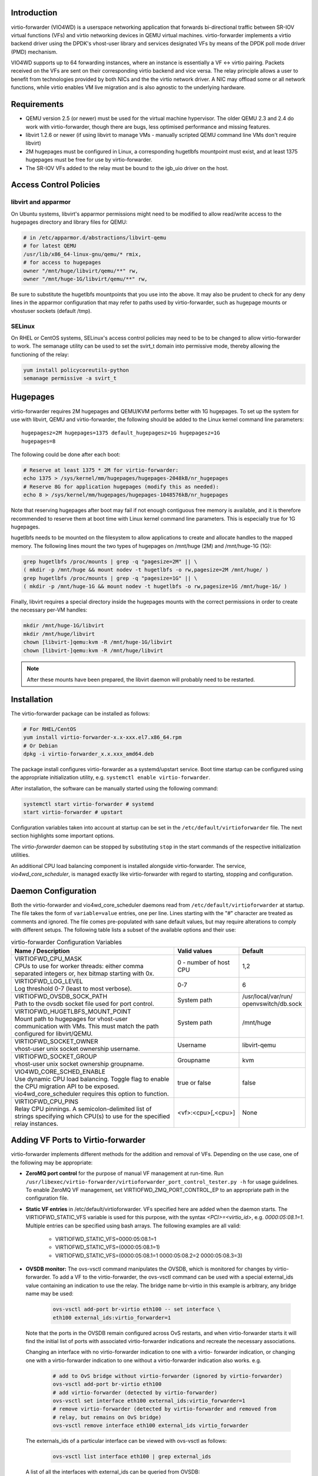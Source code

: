 Introduction
============
virtio-forwarder (VIO4WD) is a userspace networking application that forwards
bi-directional traffic between SR-IOV virtual functions (VFs) and virtio
networking devices in QEMU virtual machines. virtio-forwarder implements a virtio
backend driver using the DPDK's vhost-user library and services designated VFs
by means of the DPDK poll mode driver (PMD) mechanism.

VIO4WD supports up to 64 forwarding instances, where an instance is essentially a
VF <-> virtio pairing. Packets received on the VFs are sent on their
corresponding virtio backend and vice versa. The relay principle allows a user
to benefit from technologies provided by both NICs and the the virtio network
driver. A NIC may offload some or all network functions, while virtio enables VM
live migration and is also agnostic to the underlying hardware.

Requirements
============
- QEMU version 2.5 (or newer) must be used for the virtual machine hypervisor.
  The older QEMU 2.3 and 2.4 do work with virtio-forwarder, though there are bugs,
  less optimised performance and missing features.
- libvirt 1.2.6 or newer (if using libvirt to manage VMs - manually scripted
  QEMU command line VMs don't require libvirt)
- 2M hugepages must be configured in Linux, a corresponding hugetlbfs mountpoint
  must exist, and at least 1375 hugepages must be free for use by virtio-forwarder.
- The SR-IOV VFs added to the relay must be bound to the igb_uio driver on the
  host.

Access Control Policies
=======================

libvirt and apparmor
--------------------
On Ubuntu systems, libvirt's apparmor permissions might need to be modified to
allow read/write access to the hugepages directory and library files for QEMU:

.. code:: bash

	# in /etc/apparmor.d/abstractions/libvirt-qemu
	# for latest QEMU
	/usr/lib/x86_64-linux-gnu/qemu/* rmix,
	# for access to hugepages
	owner "/mnt/huge/libvirt/qemu/**" rw,
	owner "/mnt/huge-1G/libvirt/qemu/**" rw,

Be sure to substitute the hugetlbfs mountpoints that you use into the above. It
may also be prudent to check for any deny lines in the apparmor configuration
that may refer to paths used by virtio-forwarder, such as hugepage mounts or
vhostuser sockets (default /tmp).

SELinux
-------
On RHEL or CentOS systems, SELinux's access control policies may need to be to
be changed to allow virtio-forwarder to work. The semanage utility can be used to
set the svirt_t domain into permissive mode, thereby allowing the functioning of
the relay:

.. code:: bash

	yum install policycoreutils-python
	semanage permissive -a svirt_t

Hugepages
=========
virtio-forwarder requires 2M hugepages and QEMU/KVM performs better with 1G
hugepages. To set up the system for use with libvirt, QEMU and virtio-forwarder, the
following should be added to the Linux kernel command line parameters::

	hugepagesz=2M hugepages=1375 default_hugepagesz=1G hugepagesz=1G
	hugepages=8

The following could be done after each boot:

.. code:: bash

	# Reserve at least 1375 * 2M for virtio-forwarder:
	echo 1375 > /sys/kernel/mm/hugepages/hugepages-2048kB/nr_hugepages
	# Reserve 8G for application hugepages (modify this as needed):
	echo 8 > /sys/kernel/mm/hugepages/hugepages-1048576kB/nr_hugepages

Note that reserving hugepages after boot may fail if not enough contiguous free
memory is available, and it is therefore recommended to reserve them at boot
time with Linux kernel command line parameters. This is especially true for 1G
hugepages.

hugetlbfs needs to be mounted on the filesystem to allow applications to create
and allocate handles to the mapped memory. The following lines mount the two
types of hugepages on /mnt/huge (2M) and /mnt/huge-1G (1G):

.. code:: bash

	grep hugetlbfs /proc/mounts | grep -q "pagesize=2M" || \
	( mkdir -p /mnt/huge && mount nodev -t hugetlbfs -o rw,pagesize=2M /mnt/huge/ )
	grep hugetlbfs /proc/mounts | grep -q "pagesize=1G" || \
	( mkdir -p /mnt/huge-1G && mount nodev -t hugetlbfs -o rw,pagesize=1G /mnt/huge-1G/ )

Finally, libvirt requires a special directory inside the hugepages mounts with
the correct permissions in order to create the necessary per-VM handles:

.. code:: bash

	mkdir /mnt/huge-1G/libvirt
	mkdir /mnt/huge/libvirt
	chown [libvirt-]qemu:kvm -R /mnt/huge-1G/libvirt
	chown [libvirt-]qemu:kvm -R /mnt/huge/libvirt

.. note::

	After these mounts have been prepared, the libvirt daemon will probably
	need to be restarted.

Installation
============
The virtio-forwarder package can be installed as follows:

.. code:: bash

	# For RHEL/CentOS
	yum install virtio-forwarder-x.x-xxx.el7.x86_64.rpm
	# Or Debian
	dpkg -i virtio-forwarder_x.x.xxx_amd64.deb

The package install configures virtio-forwarder as a systemd/upstart service. Boot
time startup can be configured using the appropriate initialization utility,
e.g. ``systemctl enable virtio-forwarder``.

After installation, the software can be manually started using the following
command:

.. code:: bash

	systemctl start virtio-forwarder # systemd
	start virtio-forwarder # upstart

Configuration variables taken into account at startup can be set in the
``/etc/default/virtioforwarder`` file. The next section highlights some important
options.

The *virtio-forwarder* daemon can be stopped by substituting ``stop`` in the start
commands of the respective initialization utilities.

An additional CPU load balancing component is installed alongside virtio-forwarder.
The service, *vio4wd_core_scheduler*, is managed exactly like virtio-forwarder with
regard to starting, stopping and configuration.

Daemon Configuration
====================
Both the virtio-forwarder and vio4wd_core_scheduler daemons read from
``/etc/default/virtioforwarder`` at startup. The file takes the form of
``variable=value`` entries, one per line. Lines starting with the "#" character
are treated as comments and ignored. The file comes pre-populated with sane
default values, but may require alterations to comply with different setups. The
following table lists a subset of the available options and their use:

.. tabularcolumns:: |M{.5\textwidth}|M{.2\textwidth}|M{.2\textwidth}|

.. list-table:: virtio-forwarder Configuration Variables
	:header-rows: 1
	:widths: 50, 20, 20

	* - Name / Description
	  - Valid values
	  - Default
	* - | VIRTIOFWD_CPU_MASK
	    | CPUs to use for worker threads: either comma separated integers or,
	      hex bitmap starting with 0x.
	  - 0 - number of host CPU
	  - 1,2
	* - | VIRTIOFWD_LOG_LEVEL
	    | Log threshold 0-7 (least to most verbose).
	  - 0-7
	  - 6
	* - | VIRTIOFWD_OVSDB_SOCK_PATH
	    | Path to the ovsdb socket file used for port control.
	  - System path
	  - /usr/local/var/run/
	    openvswitch/db.sock
	* - | VIRTIOFWD_HUGETLBFS_MOUNT_POINT
	    | Mount path to hugepages for vhost-user communication with VMs.
	      This must match the path configured for libvirt/QEMU.
	  - System path
	  - /mnt/huge
	* - | VIRTIOFWD_SOCKET_OWNER
	    | vhost-user unix socket ownership username.
	  - Username
	  - libvirt-qemu
	* - | VIRTIOFWD_SOCKET_GROUP
	    | vhost-user unix socket ownership groupname.
	  - Groupname
	  - kvm
	* - | VIO4WD_CORE_SCHED_ENABLE
	    | Use dynamic CPU load balancing. Toggle flag to enable the CPU
	      migration API to be exposed. vio4wd_core_scheduler requires this
	      option to function.
	  - true or false
	  - false
	* - | VIRTIOFWD_CPU_PINS
	    | Relay CPU pinnings. A semicolon-delimited list of strings
	      specifying which CPU(s) to use for the specified relay instances.
	  - <vf>:<cpu>[,<cpu>]
	  - None

Adding VF Ports to Virtio-forwarder
===================================
virtio-forwarder implements different methods for the addition and removal of VFs.
Depending on the use case, one of the following may be appropriate:

* **ZeroMQ port control** for the purpose of manual VF management at run-time. Run
  ``/usr/libexec/virtio-forwarder/virtioforwarder_port_control_tester.py -h``
  for usage guidelines. To enable ZeroMQ VF management, set
  VIRTIOFWD_ZMQ_PORT_CONTROL_EP to an appropriate path in the configuration
  file.
* **Static VF entries** in /etc/default/virtioforwarder. VFs specified here are added
  when the daemon starts. The VIRTIOFWD_STATIC_VFS variable is used for this
  purpose, with the syntax `<PCI>=<virtio_id>`, e.g. `0000:05:08.1=1`. Multiple
  entries can be specified using bash arrays. The following examples are all
  valid:

  	- VIRTIOFWD_STATIC_VFS=0000:05:08.1=1
  	- VIRTIOFWD_STATIC_VFS=(0000:05:08.1=1)
  	- VIRTIOFWD_STATIC_VFS=(0000:05:08.1=1 0000:05:08.2=2 0000:05:08.3=3)

* **OVSDB monitor:** The ovs-vsctl command manipulates the OVSDB, which is monitored
  for changes by virtio-forwarder.  To add a VF to the virtio-forwarder, the ovs-vsctl
  command can be used with a special external_ids value containing an indication
  to use the relay. The bridge name br-virtio in this example is arbitrary, any
  bridge name may be used:

  	.. code:: bash

  		ovs-vsctl add-port br-virtio eth100 -- set interface \
  		eth100 external_ids:virtio_forwarder=1

  Note that the ports in the OVSDB remain configured across OvS restarts, and
  when virtio-forwarder starts it will find the initial list of ports with
  associated virtio-forwarder indications and recreate the necessary associations.

  Changing an interface with no virtio-forwarder indication to one with a virtio-
  forwarder indication, or changing one with a virtio-forwarder indication to one
  without a virtio-forwarder indication also works. e.g.

  	.. code:: bash

  		# add to OvS bridge without virtio-forwarder (ignored by virtio-forwarder)
  		ovs-vsctl add-port br-virtio eth100
  		# add virtio-forwarder (detected by virtio-forwarder)
  		ovs-vsctl set interface eth100 external_ids:virtio_forwarder=1
  		# remove virtio-forwarder (detected by virtio-forwarder and removed from
  		# relay, but remains on OvS bridge)
  		ovs-vsctl remove interface eth100 external_ids virtio_forwarder

  The externals_ids of a particular interface can be viewed with ovs-vsctl as
  follows:

  	.. code:: bash

  		ovs-vsctl list interface eth100 | grep external_ids

  A list of all the interfaces with external_ids can be queried from OVSDB:

  	.. code:: bash

  		ovsdb-client --pretty -f list dump Interface name external_ids | \
  		grep -A2 -E "external_ids.*: {.+}"

* **Inter-process communication (IPC)** which implements a file monitor for VF
  management. Set VIRTIOFWD_IPC_PORT_CONTROL in the configuration file to
  non-null to enable.

.. note::

	ZMQ, OVSDB and IPC port control are mutually exclusive.

.. warning::

	Relayed VFs cannot be used for SR-IOV passthrough while in use by virtio-
	forwarder, as libvirt will disregard the igb_uio binding of relayed VFs when
	establishing a passthrough connection. This causes irrevocable
	interference with the igb_uio module, leading to an eventual
	segmentation fault.

CPU Affinities
==============
The VIRTIOFWD_CPU_PINS variable in the configuration file can be used to
control VF relay CPU affinities. The format of the option is
``--virtio-cpu=<vf>:<cpu>[,<cpu>]``, where ``<cpu>`` must be a valid CPU enabled
in the VIRTIOFWD_CPU_MASK configuration option. Specifying two CPUs for a
particular VF allows the VF-to-virtio and virtio-to-VF relay directions to be
serviced by separate CPUs, enabling higher performance to a particular virtio
endpoint in a VM. If a given VF is not bound to a CPU (or CPUs), then that VF
relay will be assigned to the least busy CPU in the list of CPUs provided in the
configuration. The option may contain multiple affinity specifiers, one for each
VF number.

CPU Load Balancing
==================
In some scenarios, virtio-forwarder’s CPU assignments may result in poor relay to
CPU affinities due to the network load being unevenly distributed among worker
cores. A relay’s throughput will suffer when it is serviced by worker cores
under excessive processing load. Manual pinnings may also prove suboptimal under
varying network requirements. The external vio4wd_core_scheduler load balancing
daemon is included to address this issue. The balancer daemon gathers network
load periodically in order to determine and apply an optimal affinity solution.
ZeroMQ is used for inter-process communication. Note that VIO4WD_CORE_SCHED_ENABLE
must be explicitely set to true for virtio-forwarder to create and listen on the
ZeroMQ endpoint required for CPU migration.

.. note::

	When running, the load balancer may overwrite manual pinnigs at any
	time!

Running Virtual Machines
========================
QEMU virtual machines can be run manually on the command line, or by using
libvirt to manage them. To use QEMU manually with the vhost-user backed VirtIO
which the virtio-forwarder provides, the following example can be used::

	-object memory-backend-file,id=mem,size=3584M,mem-path=/mnt/huge-1G,share=on,prealloc=on \
	-numa node,memdev=mem -mem-prealloc \
	-chardev socket,id=chr0,path=/tmp/virtio-forwarder1.sock \
	-netdev type=vhost-user,id=guest3,chardev=chr0,vhostforce \
	-device virtio-net-pci,netdev=guest3,csum=off,gso=off,guest_tso4=off,guest_tso6=off,\
	guest_ecn=off,mac=00:03:02:03:04:01

It is important for the VM memory to be marked as shareable (share=on) and
preallocated (prealloc=on and -mem-prealloc), the mem-path must also be
correctly specified to the hugepage mount point used on the system. The path of
the socket must be set to the correct virtio-forwarder vhost-user instance, and the
MAC address may be configured as needed.

Virtual machines may also be managed using libvirt, and this requires some
specific XML snippets in the libvirt VM domain specification file::

  <memoryBacking>
    <hugepages>
      <page size='1048576' unit='KiB' nodeset='0'/>
    </hugepages>
  </memoryBacking>

  <cpu mode='custom' match='exact'>
    <model fallback='allow'>SandyBridge</model>
    <feature policy='require' name='ssse3'/>
    <numa>
      <cell id='0' cpus='0-1' memory='3670016' unit='KiB' memAccess='shared'/>
    </numa>
  </cpu>

If only 2M hugepages are in use on the system, the domain can be configured with
the following page size::

	<page size='2' unit='MiB' nodeset='0'/>

Note, the emulated CPU requires SSSE3 instructions for DPDK support.

The following snippet illustrates how to add a vhost-user interface to the
domain::

  <devices>
    <interface type='vhostuser'>
      <source type='unix' path='/tmp/virtio-forwarderRELAYID.sock' mode='client'/>
      <model type='virtio'/>
      <alias name='net1'/>
      <address type='pci' domain='0x0000' bus='0x00' slot='0x06' function='0x0'/>
    </interface>
  </devices>

.. note::

	When starting the domain, make sure that the permissions are correctly
	set on the relay vhost-user socket, as well as adding the required
	permissions to the apparmor profile. The VIRTIOFWD_SOCKET_OWNER and
	VIRTIOFWD_SOCKET_GROUP options in the configuration file can also be
	used to set the permissions on the vhostuser sockets.

Using vhost-user Client Mode
============================
The ``VIRTIOFWD_VHOST_CLIENT`` option can be used to put virtio-forwarder in
vhostuser client mode instead of the default server mode. This requires the
VM to use QEMU v2.7 or newer, and the VM must be configured to use vhostuser
server mode, e.g. for libvirt::

    <interface type='vhostuser'>
      <mac address='52:54:00:bf:e3:ae'/>
      <source type='unix' path='/tmp/virtio-forwarder1.sock' mode='server'/>
      <model type='virtio'/>
      <address type='pci' domain='0x0000' bus='0x00' slot='0x06' function='0x0'/>
    </interface>

or when using a QEMU cmdline directly::

	-chardev socket,id=charnet1,path=/tmp/virtio-forwarder1.sock,server

The advantage of this is that virtio-forwarder will attempt to re-establish broken
vhostuser connections automatically. In particular, this allows virtio-forwarder to
be restarted while a VM is running (and still have virtio connectivity
afterwards), as well as have a VM be restarted while virtio-forwarder is running. In
the default virtio-forwarder vhostuser server mode, only the latter is possible.

Multiqueue Virtio
=================
virtio-forwarder supports multiqueue virtio up to a maximum of 32 queues, where the
QEMU VM is configured in the standard way. For libvirt configured VMs, libvirt
version >= 1.2.17 is required for multiqueue support, and then one can simply
add ``<driver queues='4'/>`` inside the vhostuser interface chunk in libvirt
XML, where 4 is the number of queues required, e.g.::

    <interface type='vhostuser'>
      <mac address='52:54:00:bf:e3:ae'/>
      <source type='unix' path='/tmp/virtio-forwarder1.sock' mode='client'/>
      <model type='virtio'/>
      <driver queues='4'/>
      <address type='pci' domain='0x0000' bus='0x00' slot='0x06' function='0x0'/>
    </interface>

This results in the following cmdline params to QEMU::

	-chardev socket,id=charnet1,path=/tmp/virtio-forwarder1.sock -netdev type=vhost-user,\
	id=hostnet1,chardev=charnet1,queues=4 -device virtio-net-pci,mq=on,vectors=10,\
	netdev=hostnet1,id=net1,mac=52:54:00:bf:e3:ae,bus=pci.0,addr=0x6

(i.e. the queues item in netdev option, and the mq and vectors items in device
option, where the vectors value must be (queues+1)*2)

To enable the multiqueue inside the VM:

.. code:: bash

	# to see max and current queues:
	ethtool -l eth1
	# to set queues
	ethtool -L eth1 combined 4


Performance Tuning
==================
Important aspects that influence performance are resource contention, and CPU
and memory NUMA affinities. The following are general guidelines to follow for a
performance oriented setup:

- Pin VM VCPUs.
- Dedicate worker CPUs for relays.
- Do not make any overlapping CPU assignments.
- Set the NUMA affinity of a VM's backing memory and ensure that it matches the
  VCPUs. The numatune libvirt xml snippet can be used for this.
- Keep hyperthread partners idle.
- Disable interrupts on the applicable CPUs.
- Keep all components on the same NUMA. If you want to utilize the other NUMA,
  assign everything (VCPUs, VM memory, VIO4WD workers) to that NUMA so that only
  the PCI device is cross-socket.

If a VM's backing memory is confined to a particular NUMA, virtio-forwarder will
automatically align the corresponding relay's memory pool with the VM's upon
connection in order to limit QPI crossings. Moreover, the CPU load balancing
daemon will only consider CPUs that are local to a relay's NUMA to service it.

Debugging Utilities
===================
Helper and debugging scripts are located in /usr/libexec/virtio-forwarder/.
Here are pointers to using some of the more useful ones:

- virtioforwarder_stats.py: Gathers statistics (including rate stats) from running
  relay instances.
- core_pinner.py: Manually pin relay instances to CPUs at runtime. Uses the same
  syntax as the environment file, that is,
  --virtio-cpu=R\ :sub:`N`\ :C\ :sub:`i`\ ,C\ :sub:`j`\ . Run without
  arguments to get the current relay to CPU mapping. Note that the mappings may
  be overridden by the load balancer if it is also running. The same is true for
  mappings provided in the configuration file.
- monitor_load.py: Provides a bar-like representation of the current load on
  worker CPUs. Useful to monitor the work of the load balancer.

System logs can be viewed by running
``journalctl -u virtio-forwarder -u vio4wd_core_scheduler`` on systemd-enabled
systems. Syslog provides the same information on older systems.

Using VirtIO 1.0
================
To enable VirtIO 1.0 (as opposed to legacy VirtIO), the backend virtual PCI
device provided by QEMU needs to be enabled. Using QEMU 2.5, you need to supply
an extra cmdline parameter to prevent VirtIO 1.0 support from being disabled (it
is disabled by default, since there are apparently still known issues with
performance, stability and live migration)::

	-global virtio-pci.disable_modern=off

This can be done in a libvirt domain by ensuring the domain spec starts with
something like::

	<domain type='kvm' xmlns:qemu='http://libvirt.org/schemas/domain/qemu/1.0'>

and just prior to the closing ``</domain>`` tag adding the following::

	<qemu:commandline>
	  <qemu:arg value='-global'/>
	  <qemu:arg value='virtio-pci.disable-modern=off'/>
	</qemu:commandline>

In addition to this, the vhost or vhost-user connected to the device in QEMU
must support VirtIO 1.0. The vhostuser interface which virtio-forwarder supplies
does support this, but if the host is running a Linux kernel older than 4.0, you
likely won't have vhost-net (kernel) support for any network interfaces in your
QEMU VM which are not connected to virtio-forwarder, for example if you have a
bridged management network interface. Libvirt will by default use vhost net for
that, you can disable vhost-net by adding <driver name='qemu'/> to the relevant
bridge interface as follows::

	<interface type='bridge'>
	  ...
	  <model type='virtio'/>
	  <driver name='qemu'/>
	  ...
	</interface>

To use VirtIO 1.0 with DPDK inside a VM, you will need to use DPDK 16.04. To use
a VirtIO 1.0 netdev in the VM, the VM must be running Linux kernel version 4.0
or newer.

VM Live Migrate with libvirt
============================
The virtio-forwarder is compatible with QEMU VM live migration as abstracted by
libvirt, and has been tested using QEMU 2.5 with libvirt 1.2.16. The VM
configuration must conform to some
`requirements <http://www.linux-kvm.org/page/Migration#Requirements>`_ to allow
live migration to take place. In short:

- VM disk image must be accessible over shared network storage accessible to the source and destination machines.
- Same versions of QEMU must be available on both machines.
- apparmor configuration must be correct on both machines.
- VM disk cache must be disabled, e.g.
  ``<driver name='qemu' type='qcow2' cache='none'/>`` (inside the disk element).
- The hugepages for both machines must be correctly configured.
- Ensure both machines have Linux kernels new enough to support vhost-net live
  migration for any virtio network devices not using the vhostuser interface, or
  configure such interfaces to only use vanilla QEMU virtio backend support,
  e.g. ``<model type='virtio'/> <driver name='qemu'/>`` (inside the relevant
  interface elements).

The VM live migration can be initiated from the source machine by giving the VM
name and target user&hostname as follows:

.. code:: bash

	virsh migrate --live <vm_name> qemu+ssh://<user@host>/system

The ``--verbose`` argument can optionally be added for extra information. If all
goes well, virsh list on the source machine should no longer show <vm_name> and
instead it should appear in the output of virsh list on the destination machine.
If anything goes wrong, the following log files often have additional details to
help troubleshoot the problem::

	journalctl
	/var/log/syslog
	/var/log/libvirt/libvirt.log
	/var/log/libvirt/qemu/<vm_name>.log

In the simplest scenario, the source and destination machines have the same VM
configuration, particularly with respect to the vhostuser socket used on virtio-
forwarder. It may be handy to configure the vhostuser socket in the VM to point to a
symlink file which links to one of the virtio-forwarder sockets. This is one way to
allow the source and destination machines to use different vhostuser sockets if
necessary. For example, on the source machine one might be using a symlink
called /tmp/vm_abc.sock linking to /tmp/virtio-forwarder1.sock, while on the
destination machine /tmp/vm_abc.sock might link to /tmp/virtio-forwarder13.sock.

It is also possible to migrate between machines where one is using virtio-forwarder,
and the other is using a different virtio backend driver (could be a different
vhostuser implementation, or could even be vhost-net or plain QEMU backend). The
key to achieving this is the `--xml` parameter for the virsh migrate command
(virsh help migrate reveals: ``--xml <string> filename containing updated XML for
the target``).

Here is an example of the procedure to migrate from a vhostuser VM (connected to
virtio-forwarder) to a nonvhostuser VM:

On the destination machine, set up a libvirt network that you want to migrate
the interface onto, e.g. named 'migrate', by passing the following XML file to
virsh net-define <xml_file> and running it with virsh net-start migrate; virsh
net-autostart migrate::

    <network>
      <name>migrate</name>
      <bridge name='migratebr0' stp='off' delay='0'/>
    </network>

On the source machine (where the VM is defined to use vhostuser connected to
virtio-forwarder), dump the VM XML to a file by running
``virsh dumpxml <vm_name> >domain.xml``. Edit the domain.xml file to change the
vhostuser interfaces to be sourced by the migrate network, i.e. change these::

    <interface type='vhostuser'>
      <mac address='00:0a:00:00:00:00'/>
      <source type='unix' path='/tmp/virtio-forwarder0.sock' mode='client'/>
      <model type='virtio'/>
      <address type='pci' domain='0x0000' bus='0x00' slot='0x05' function='0x0'/>
    </interface>

to these::

    <interface type='network'>
      <mac address='00:0a:00:00:00:00'/>
      <source network='migrate'>
      <model type='virtio'/>
      <address type='pci' domain='0x0000' bus='0x00' slot='0x05' function='0x0'/>
    </interface>

Finally, once you have this modified domain.xml file, the VM can be migrated as
follows:

.. code:: bash

	virsh migrate --live <vm_name> qemu+ssh://<user@host>/system --xml domain.xml

Migrating from a non virtio-forwarder machine to a virtio-forwarder machine follows this
same procedure in reverse; a new XML file is made where the migrate network
interfaces are changed to vhostuser interfaces.
